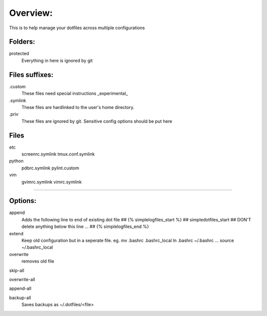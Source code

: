 Overview:
=========
This is to help manage your dotfiles across multiple configurations

Folders:
---------
protected
    Everything in here is ignored by git

Files suffixes:
---------------
.custom
  These files need special instructions _experimental_

.symlink
  These files are hardlinked to the user's home directory.
.priv
  These files are ignored by git. Sensitive config options should be put here

Files
---------
etc
  screenrc.symlink
  tmux.conf.symlink

python
  pdbrc.symlink
  pylint.custom

vim
  gvimrc.symlink
  vimrc.symlink



#######################

Options:
---------------
append
    Adds the following line to end of existing dot file
    ## {% simplelogfiles_start %}
    ## simpledotfiles_start
    ## DON'T delete anything below this line
    ...
    ## {% simplelogfiles_end %}

extend
  Keep old configuration but in a seperate file.
  eg.
  mv .bashrc .bashrc_local
  ln .bashrc ~/.bashrc
  ...
  source ~/.bashrc_local

overwrite
    removes old file

skip-all

overwrite-all

append-all

backup-all
    Saves backups as ~/.dotfiles/<file>


